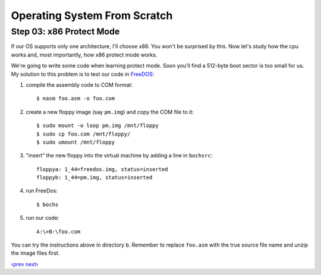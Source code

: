 Operating System From Scratch
-----------------------------

Step 03: x86 Protect Mode
`````````````````````````

If our OS supports only one architecture, I'll choose x86.
You won't be surprised by this.
Now let's study how the cpu works and, most importantly, how x86 protect mode works.

We're going to write some code when learning protect mode.
Soon you'll find a 512-byte boot sector is too small for us.
My solution to this problem is to test our code in FreeDOS_:

1. compile the assembly code to COM format::

     $ nasm foo.asm -o foo.com

2. create a new floppy image (say ``pm.img``) and copy the COM file to it::

     $ sudo mount -o loop pm.img /mnt/floppy
     $ sudo cp foo.com /mnt/floppy/
     $ sudo umount /mnt/floppy

3. "insert" the new floppy into the virtual machine by adding a line in ``bochsrc``::

     floppya: 1_44=freedos.img, status=inserted
     floppyb: 1_44=pm.img, status=inserted

4. run FreeDos::

     $ bochs

5. run our code::

     A:\>B:\foo.com

You can try the instructions above in directory ``b``.
Remember to replace ``foo.asm`` with the true source file name and unzip the image files first.

`‹prev`_   `next›`_

.. _FreeDos: http://www.freedos.org/
.. _`‹prev`: https://github.com/yyu/osfs02
.. _`next›`: https://github.com/yyu/osfs04
